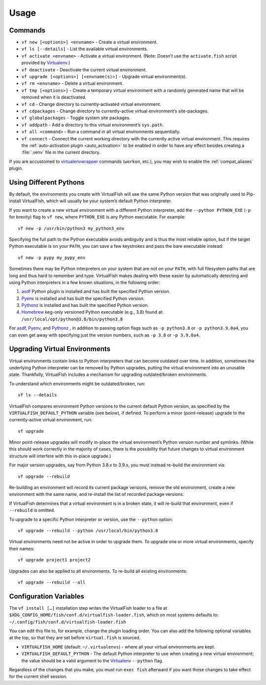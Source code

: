 Usage
=====

Commands
--------

-  ``vf new [<options>] <envname>`` - Create a virtual environment.
-  ``vf ls [--details]`` - List the available virtual environments.
-  ``vf activate <envname>`` - Activate a virtual environment. (Note: Doesn’t
   use the ``activate.fish`` script provided by Virtualenv_.)
-  ``vf deactivate`` - Deactivate the current virtual environment.
-  ``vf upgrade [<options>] [<envname(s)>]`` - Upgrade virtual environment(s).
-  ``vf rm <envname>`` - Delete a virtual environment.
-  ``vf tmp [<options>]`` - Create a temporary virtual environment with a
   randomly generated name that will be removed when it is deactivated.
-  ``vf cd`` - Change directory to currently-activated virtual environment.
-  ``vf cdpackages`` - Change directory to currently-active virtual
   environment’s site-packages.
-  ``vf globalpackages`` - Toggle system site packages.
-  ``vf addpath`` - Add a directory to this virtual environment’s ``sys.path``.
-  ``vf all <command>`` - Run a command in all virtual environments sequentially.
-  ``vf connect`` - Connect the current working directory with the currently
   active virtual environment. This requires the :ref:`auto-activation plugin
   <auto_activation>` to be enabled in order to have any effect besides creating
   a :file:`.venv` file in the current directory.

If you are accustomed to virtualenvwrapper_ commands (``workon``, etc.), you may
wish to enable the :ref:`compat_aliases` plugin.

Using Different Pythons
-----------------------

By default, the environments you create with VirtualFish will use the same
Python version that was originally used to Pip-install VirtualFish, which will
usually be your system’s default Python interpreter.

If you want to create a new virtual environment with a different Python
interpreter, add the ``--python PYTHON_EXE`` (``-p`` for brevity) flag to
``vf new``, where ``PYTHON_EXE`` is any Python executable. For example::

    vf new -p /usr/bin/python3 my_python3_env

Specifying the full path to the Python executable avoids ambiguity and is thus
the most reliable option, but if the target Python executable is on your
``PATH``, you can save a few keystrokes and pass the bare executable instead::

    vf new -p pypy my_pypy_env

Sometimes there may be Python interpreters on your system that are not on your
``PATH``, with full filesystem paths that are long and thus hard to remember and
type. VirtualFish makes dealing with these easier by automatically detecting and
using Python interpreters in a few known situations, in the following order:

1. asdf_ Python plugin is installed and has built the specified Python version.
2. Pyenv_ is installed and has built the specified Python version.
3. Pythonz_ is installed and has built the specified Python version.
4. Homebrew_ keg-only versioned Python executable (e.g., 3.8) found at:
   ``/usr/local/opt/python@3.8/bin/python3.8``

For asdf_, Pyenv_, and Pythonz_ , in addition to passing option flags such as
``-p python3.8`` or ``-p python3.9.0a4``, you can even get away with specifying
just the version numbers, such as ``-p 3.8`` or ``-p 3.9.0a4``.

.. _configuration_variables:

Upgrading Virtual Environments
------------------------------

Virtual environments contain links to Python interpreters that can become
outdated over time. In addition, sometimes the underlying Python interpreter
can be removed by Python upgrades, putting the virtual environment into an
unusable state. Thankfully, VirtualFish includes a mechanism for upgrading
outdated/broken environments.

To understand which environments might be outdated/broken, run::

    vf ls --details

VirtualFish compares environment Python versions to the current default Python
version, as specified by the ``VIRTUALFISH_DEFAULT_PYTHON`` variable (see
below), if defined. To perform a minor (point-release) upgrade to the
currently-active virtual environment, run::

    vf upgrade

Minor point-release upgrades will modify in-place the virtual environment’s
Python version number and symlinks. (While this should work correctly in the
majority of cases, there is the possibility that future changes to virtual
environment structure will interfere with this in-place upgrade.)

For major version upgrades, say from Python 3.8.x to 3.9.x, you must instead
re-build the environment via::

    vf upgrade --rebuild

Re-building an environment will record its current package versions, remove the
old environment, create a new environment with the same name, and re-install the
list of recorded package versions.

If VirtualFish determines that a virtual environment is in a broken state, it
will re-build that environment, even if ``--rebuild`` is omitted.

To upgrade to a specific Python interpreter or version, use the ``--python``
option::

    vf upgrade --rebuild --python /usr/local/bin/python3.8

Virtual environments need not be active in order to upgrade them. To upgrade
one or more virtual environments, specify their names::

    vf upgrade project1 project2

Upgrades can also be applied to all environments. To re-build all existing
environments::

    vf upgrade --rebuild --all

Configuration Variables
-----------------------

The ``vf install […]`` installation step writes the VirtualFish loader to a file
at ``$XDG_CONFIG_HOME/fish/conf.d/virtualfish-loader.fish``, which on most
systems defaults to: ``~/.config/fish/conf.d/virtualfish-loader.fish``

You can edit this file to, for example, change the plugin loading order. You can
also add the following optional variables at the top, so that they are set
before ``virtual.fish`` is sourced.

-  ``VIRTUALFISH_HOME`` (default: ``~/.virtualenvs``) - where all your
   virtual environments are kept.
-  ``VIRTUALFISH_DEFAULT_PYTHON`` - The default Python interpreter to use when
   creating a new virtual environment; the value should be a valid argument to
   the Virtualenv_ ``--python`` flag.

Regardless of the changes that you make, you must run ``exec fish`` afterward if
you want those changes to take effect for the current shell session.


.. _virtualenvwrapper: https://bitbucket.org/dhellmann/virtualenvwrapper
.. _Virtualenv: https://virtualenv.pypa.io/en/latest/
.. _Homebrew: https://docs.brew.sh/Homebrew-and-Python
.. _asdf: https://asdf-vm.com/
.. _Pyenv: https://github.com/pyenv/pyenv
.. _Pythonz: https://github.com/saghul/pythonz
